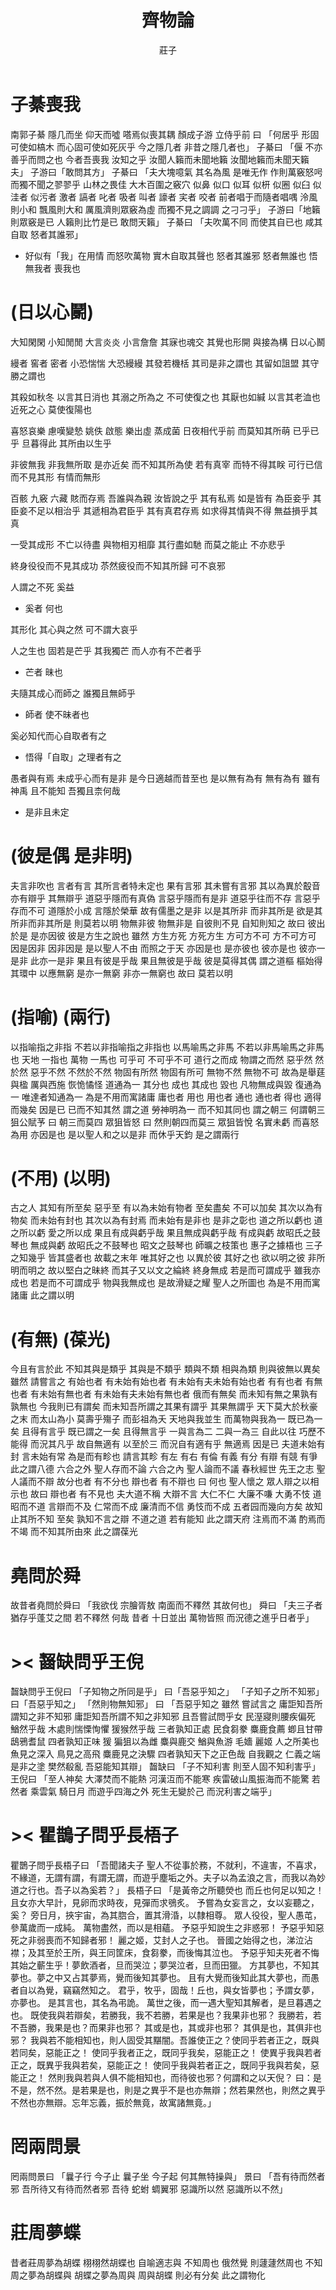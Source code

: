 #+TITLE:  齊物論
#+AUTHOR: 莊子

* 子綦喪我
  南郭子綦
  隱几而坐
  仰天而噓
  嗒焉似喪其耦
  顏成子游
  立侍乎前 曰
  「何居乎
    形固可使如槁木
    而心固可使如死灰乎
    今之隱几者
    非昔之隱几者也」
  子綦曰
  「偃 不亦善乎而問之也
    今者吾喪我 汝知之乎
    汝聞人籟而未聞地籟
    汝聞地籟而未聞天籟夫」
  子游曰「敢問其方」
  子綦曰
  「夫大塊噫氣 其名為風
    是唯无作
    作則萬竅怒呺
    而獨不聞之翏翏乎
    山林之畏佳
    大木百圍之竅穴
    似鼻 似口
    似耳 似枅
    似圈 似臼
    似洼者 似污者
    激者 謞者
    叱者 吸者
    叫者 譹者
    宎者 咬者
    前者唱于而隨者唱喁
    泠風則小和
    飄風則大和
    厲風濟則眾竅為虛
    而獨不見之調調 之刁刁乎」
  子游曰「地籟則眾竅是已 人籟則比竹是已 敢問天籟」
  子綦曰
  「夫吹萬不同
    而使其自已也
    咸其自取 怒者其誰邪」
  - 好似有「我」在用情
    而怒吹萬物
    實木自取其聲也
    怒者其誰邪
    怒者無誰也
    悟無我者 喪我也
* (日以心鬭)
  大知閑閑 小知閒閒
  大言炎炎 小言詹詹
  其寐也魂交
  其覺也形開
  與接為構 日以心鬭

  縵者 窖者 密者
  小恐惴惴 大恐縵縵
  其發若機栝 其司是非之謂也
  其留如詛盟 其守勝之謂也

  其殺如秋冬   以言其日消也
  其溺之所為之 不可使復之也
  其厭也如緘   以言其老洫也
  近死之心     莫使復陽也

  喜怒哀樂 慮嘆變慹
  姚佚 啟態
  樂出虛 蒸成菌
  日夜相代乎前
  而莫知其所萌
  已乎已乎
  旦暮得此
  其所由以生乎

  非彼無我 非我無所取
  是亦近矣 而不知其所為使
  若有真宰 而特不得其眹
  可行已信 而不見其形
  有情而無形

  百骸 九竅 六藏
  賅而存焉 吾誰與為親
  汝皆說之乎 其有私焉
  如是皆有
  為臣妾乎 其臣妾不足以相治乎
  其遞相為君臣乎 其有真君存焉
  如求得其情與不得 無益損乎其真

  一受其成形 不亡以待盡
  與物相刃相靡
  其行盡如馳
  而莫之能止
  不亦悲乎

  終身役役而不見其成功
  苶然疲役而不知其所歸
  可不哀邪

  人謂之不死 奚益
  - 奚者 何也
  其形化 其心與之然
  可不謂大哀乎

  人之生也
  固若是芒乎
  其我獨芒
  而人亦有不芒者乎
  - 芒者 昧也

  夫隨其成心而師之
  誰獨且無師乎
  - 師者 使不昧者也
  奚必知代而心自取者有之
  - 悟得「自取」之理者有之

  愚者與有焉
  未成乎心而有是非
  是今日適越而昔至也
  是以無有為有
  無有為有
  雖有神禹 且不能知
  吾獨且柰何哉
  - 是非且未定
* (彼是偶 是非明)
  夫言非吹也
  言者有言 其所言者特未定也
  果有言邪 其未嘗有言邪
  其以為異於鷇音
  亦有辯乎
  其無辯乎
  道惡乎隱而有真偽
  言惡乎隱而有是非
  道惡乎往而不存
  言惡乎存而不可
  道隱於小成
  言隱於榮華
  故有儒墨之是非
  以是其所非
  而非其所是
  欲是其所非而非其所是
  則莫若以明
  物無非彼
  物無非是
  自彼則不見
  自知則知之
  故曰 彼出於是 是亦因彼
  彼是方生之說也
  雖然
  方生方死
  方死方生
  方可方不可
  方不可方可
  因是因非
  因非因是
  是以聖人不由 而照之于天 亦因是也
  是亦彼也
  彼亦是也
  彼亦一是非
  此亦一是非
  果且有彼是乎哉
  果且無彼是乎哉
  彼是莫得其偶 謂之道樞
  樞始得其環中 以應無窮
  是亦一無窮
  非亦一無窮也
  故曰 莫若以明
* (指喻) (兩行)
  以指喻指之非指 不若以非指喻指之非指也
  以馬喻馬之非馬 不若以非馬喻馬之非馬也
  天地 一指也
  萬物 一馬也
  可乎可
  不可乎不可
  道行之而成
  物謂之而然
  惡乎然 然於然
  惡乎不然 不然於不然
  物固有所然 物固有所可
  無物不然 無物不可
  故為是舉莛與楹 厲與西施
  恢恑憰怪 道通為一
  其分也 成也
  其成也 毀也
  凡物無成與毀 復通為一
  唯達者知通為一
  為是不用而寓諸庸
  庸也者 用也
  用也者 通也
  通也者 得也
  適得而幾矣
  因是已 已而不知其然 謂之道
  勞神明為一 而不知其同也 謂之朝三
  何謂朝三
  狙公賦芧
  曰 朝三而莫四
  眾狙皆怒
  曰 然則朝四而莫三
  眾狙皆悅
  名實未虧 而喜怒為用 亦因是也
  是以聖人和之以是非
  而休乎天鈞
  是之謂兩行
* (不用) (以明)
  古之人 其知有所至矣
  惡乎至
  有以為未始有物者 至矣盡矣 不可以加矣
  其次以為有物矣 而未始有封也
  其次以為有封焉 而未始有是非也
  是非之彰也 道之所以虧也
  道之所以虧 愛之所以成
  果且有成與虧乎哉
  果且無成與虧乎哉
  有成與虧 故昭氏之鼓琴也
  無成與虧 故昭氏之不鼓琴也
  昭文之鼓琴也
  師曠之枝策也
  惠子之據梧也
  三子之知幾乎
  皆其盛者也 故載之末年
  唯其好之也 以異於彼
  其好之也 欲以明之彼
  非所明而明之 故以堅白之昧終
  而其子又以文之綸終 終身無成
  若是而可謂成乎 雖我亦成也
  若是而不可謂成乎 物與我無成也
  是故滑疑之耀 聖人之所圖也
  為是不用而寓諸庸 此之謂以明
* (有無) (葆光)
  今且有言於此
  不知其與是類乎
  其與是不類乎
  類與不類 相與為類 則與彼無以異矣
  雖然 請嘗言之
  有始也者 有未始有始也者 有未始有夫未始有始也者
  有有也者
  有無也者 有未始有無也者 有未始有夫未始有無也者
  俄而有無矣 而未知有無之果孰有孰無也
  今我則已有謂矣 而未知吾所謂之其果有謂乎 其果無謂乎
  天下莫大於秋豪之末 而太山為小
  莫壽乎殤子 而彭祖為夭
  天地與我並生 而萬物與我為一
  既已為一矣 且得有言乎
  既已謂之一矣 且得無言乎
  一與言為二 二與一為三
  自此以往 巧歷不能得 而況其凡乎
  故自無適有 以至於三 而況自有適有乎
  無適焉 因是已
  夫道未始有封 言未始有常 為是而有畛也
  請言其畛
  有左 有右
  有倫 有義
  有分 有辯
  有競 有爭
  此之謂八德
  六合之外 聖人存而不論
  六合之內 聖人論而不議
  春秋經世 先王之志 聖人議而不辯
  故分也者 有不分也
  辯也者 有不辯也
  曰 何也
  聖人懷之 眾人辯之以相示也
  故曰 辯也者 有不見也
  夫大道不稱 大辯不言 大仁不仁 大廉不嗛 大勇不忮
  道昭而不道 言辯而不及 仁常而不成 廉清而不信 勇忮而不成
  五者园而幾向方矣
  故知止其所不知 至矣
  孰知不言之辯 不道之道
  若有能知 此之謂天府
  注焉而不滿 酌焉而不竭
  而不知其所由來 此之謂葆光
* 堯問於舜
  故昔者堯問於舜曰
  「我欲伐 宗膾胥敖
    南面而不釋然
    其故何也」
  舜曰
  「夫三子者 猶存乎蓬艾之間
    若不釋然 何哉
    昔者 十日並出 萬物皆照
    而況德之進乎日者乎」
* >< 齧缺問乎王倪
  齧缺問乎王倪曰
  「子知物之所同是乎」
  曰「吾惡乎知之」
  「子知子之所不知邪」
  曰「吾惡乎知之」
  「然則物無知邪」
  曰
  「吾惡乎知之
    雖然 嘗試言之
    庸詎知吾所謂知之非不知邪
    庸詎知吾所謂不知之非知邪
    且吾嘗試問乎女
    民溼寢則腰疾偏死 鰌然乎哉
    木處則惴慄恂懼 猨猴然乎哉
    三者孰知正處
    民食芻豢 麋鹿食薦 蝍且甘帶 鴟鴉耆鼠
    四者孰知正味
    猨 猵狙以為雌
    麋與鹿交 鰌與魚游
    毛嬙 麗姬 人之所美也
    魚見之深入 鳥見之高飛 麋鹿見之決驟
    四者孰知天下之正色哉
    自我觀之
    仁義之端 是非之塗
    樊然殽亂
    吾惡能知其辯」
  齧缺曰
  「子不知利害
    則至人固不知利害乎」
  王倪曰
  「至人神矣
    大澤焚而不能熱
    河漢沍而不能寒
    疾雷破山風振海而不能驚
    若然者
    乘雲氣 騎日月
    而遊乎四海之外
    死生无變於己
    而況利害之端乎」
* >< 瞿鵲子問乎長梧子
  瞿鵲子問乎長梧子曰
  「吾聞諸夫子
    聖人不從事於務，不就利，不違害，不喜求，不緣道，无謂有謂，有謂无謂，而遊乎塵垢之外。夫子以為孟浪之言，而我以為妙道之行也。吾子以為奚若？」
  長梧子曰
  「是黃帝之所聽熒也
    而丘也何足以知之！
    且女亦大早計，見卵而求時夜，見彈而求鴞炙。
    予嘗為女妄言之，女以妄聽之，奚？
    旁日月，挾宇宙，為其脗合，置其滑涽，以隸相尊。
    眾人役役，聖人愚芚，參萬歲而一成純。
    萬物盡然，而以是相蘊。
    予惡乎知說生之非惑邪！
    予惡乎知惡死之非弱喪而不知歸者邪！
    麗之姬，艾封人之子也。
    晉國之始得之也，涕泣沾襟；及其至於王所，與王同筐床，食芻豢，而後悔其泣也。
    予惡乎知夫死者不悔其始之蘄生乎！夢飲酒者，旦而哭泣；夢哭泣者，旦而田獵。
    方其夢也，不知其夢也。夢之中又占其夢焉，覺而後知其夢也。
    且有大覺而後知此其大夢也，而愚者自以為覺，竊竊然知之。
    君乎，牧乎，固哉！丘也，與女皆夢也；予謂女夢，亦夢也。
    是其言也，其名為弔詭。
    萬世之後，而一遇大聖知其解者，是旦暮遇之也。
    既使我與若辯矣，若勝我，我不若勝，若果是也？我果非也邪？
    我勝若，若不吾勝，我果是也？而果非也邪？
    其或是也，其或非也邪？
    其俱是也，其俱非也邪？
    我與若不能相知也，則人固受其黮闇。吾誰使正之？使同乎若者正之，既與若同矣，惡能正之！
    使同乎我者正之，既同乎我矣，惡能正之！
    使異乎我與若者正之，既異乎我與若矣，惡能正之！
    使同乎我與若者正之，既同乎我與若矣，惡能正之！
    然則我與若與人俱不能相知也，而待彼也邪？何謂和之以天倪？
    曰：是不是，然不然。是若果是也，則是之異乎不是也亦無辯；然若果然也，則然之異乎不然也亦無辯。忘年忘義，振於無竟，故寓諸無竟。」
* 罔兩問景
  罔兩問景曰
  「曩子行 今子止
    曩子坐 今子起
    何其無特操與」
  景曰
  「吾有待而然者邪
    吾所待又有待而然者邪
    吾待 蛇蚹 蜩翼邪
    惡識所以然
    惡識所以不然」
* 莊周夢蝶
  昔者莊周夢為胡蝶
  栩栩然胡蝶也
  自喻適志與 不知周也
  俄然覺
  則蘧蘧然周也
  不知周之夢為胡蝶與
  胡蝶之夢為周與
  周與胡蝶 則必有分矣
  此之謂物化
